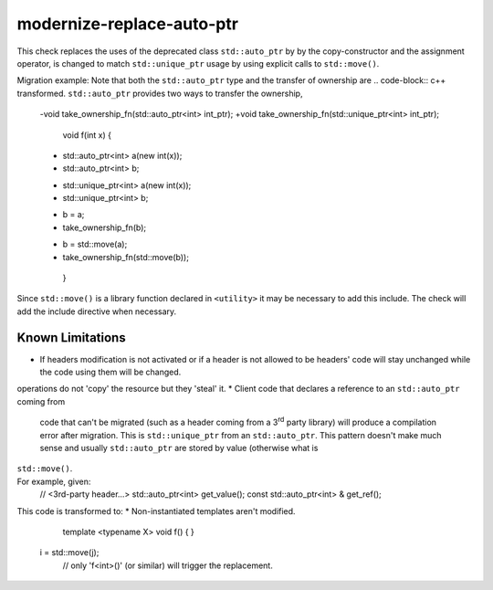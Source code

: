 modernize-replace-auto-ptr
==========================

This check replaces the uses of the deprecated class ``std::auto_ptr`` by
by the copy-constructor and the assignment operator, is changed to match
``std::unique_ptr`` usage by using explicit calls to ``std::move()``.

Migration example:
Note that both the ``std::auto_ptr`` type and the transfer of ownership are
.. code-block:: c++
transformed. ``std::auto_ptr`` provides two ways to transfer the ownership,
  -void take_ownership_fn(std::auto_ptr<int> int_ptr);
  +void take_ownership_fn(std::unique_ptr<int> int_ptr);

   void f(int x) {
  -  std::auto_ptr<int> a(new int(x));
  -  std::auto_ptr<int> b;
  +  std::unique_ptr<int> a(new int(x));
  +  std::unique_ptr<int> b;

  -  b = a;
  -  take_ownership_fn(b);
  +  b = std::move(a);
  +  take_ownership_fn(std::move(b));
   }

Since ``std::move()`` is a library function declared in ``<utility>`` it may be
necessary to add this include. The check will add the include directive when
necessary.

Known Limitations
-----------------
* If headers modification is not activated or if a header is not allowed to be
  headers' code will stay unchanged while the code using them will be changed.
operations do not 'copy' the resource but they 'steal' it.
* Client code that declares a reference to an ``std::auto_ptr`` coming from
  code that can't be migrated (such as a header coming from a 3\ :sup:`rd`
  party library) will produce a compilation error after migration. This is
  ``std::unique_ptr`` from an ``std::auto_ptr``. This pattern doesn't make much
  sense and usually ``std::auto_ptr`` are stored by value (otherwise what is
``std::move()``.
  .. code-block:: c++
For example, given:
     // <3rd-party header...>
     std::auto_ptr<int> get_value();
     const std::auto_ptr<int> & get_ref();
.. code:: c++
     // <calling code (with migration)...>
    +std::unique_ptr<int> a(get_value()); // ok, unique_ptr constructed from auto_ptr
  i = j;
    -const std::auto_ptr<int> & p = get_ptr();
    +const std::unique_ptr<int> & p = get_ptr(); // won't compile
This code is transformed to:
* Non-instantiated templates aren't modified.


     template <typename X>
     void f() {
     }
  i = std::move(j);
     // only 'f<int>()' (or similar) will trigger the replacement.

